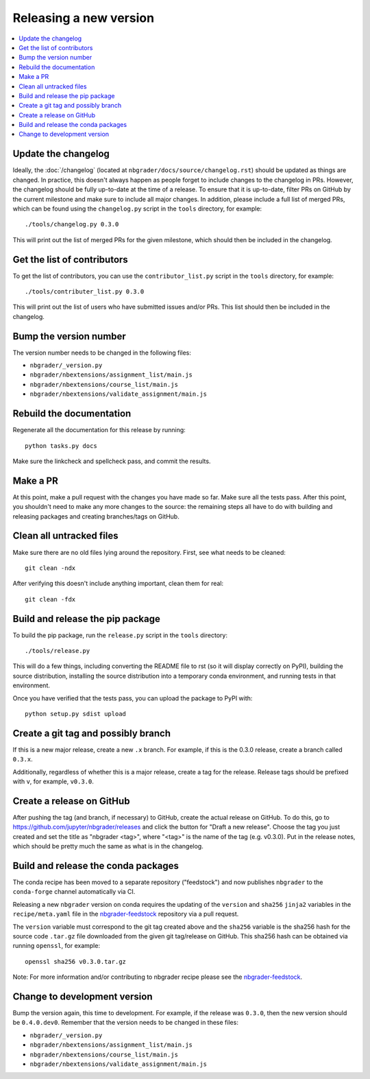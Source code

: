 Releasing a new version
=======================

.. contents::
    :local:
    :depth: 1

Update the changelog
--------------------

Ideally, the :doc:`/changelog` (located at
``nbgrader/docs/source/changelog.rst``) should be updated as things are
changed. In practice, this doesn't always happen as people forget to include
changes to the changelog in PRs. However, the changelog should be fully
up-to-date at the time of a release. To ensure that it is up-to-date, filter
PRs on GitHub by the current milestone and make sure to include all major
changes. In addition, please include a full list of merged PRs, which can be
found using the ``changelog.py`` script in the ``tools`` directory, for
example::

    ./tools/changelog.py 0.3.0

This will print out the list of merged PRs for the given milestone, which
should then be included in the changelog.

Get the list of contributors
----------------------------

To get the list of contributors, you can use the ``contributor_list.py`` script
in the ``tools`` directory, for example::

    ./tools/contributer_list.py 0.3.0

This will print out the list of users who have submitted issues and/or PRs.
This list should then be included in the changelog.

Bump the version number
-----------------------

The version number needs to be changed in the following files:

- ``nbgrader/_version.py``
- ``nbgrader/nbextensions/assignment_list/main.js``
- ``nbgrader/nbextensions/course_list/main.js``
- ``nbgrader/nbextensions/validate_assignment/main.js``

Rebuild the documentation
-------------------------

Regenerate all the documentation for this release by running::

    python tasks.py docs

Make sure the linkcheck and spellcheck pass, and commit the results.

Make a PR
---------

At this point, make a pull request with the changes you have made so far. Make
sure all the tests pass. After this point, you shouldn't need to make any more
changes to the source: the remaining steps all have to do with building and
releasing packages and creating branches/tags on GitHub.

Clean all untracked files
-------------------------

Make sure there are no old files lying around the repository. First, see what
needs to be cleaned::

    git clean -ndx

After verifying this doesn't include anything important, clean them for real::

    git clean -fdx

Build and release the pip package
---------------------------------

To build the pip package, run the ``release.py`` script in the ``tools``
directory::

    ./tools/release.py

This will do a few things, including converting the README file to rst (so it
will display correctly on PyPI), building the source distribution, installing
the source distribution into a temporary conda environment, and running tests
in that environment.

Once you have verified that the tests pass, you can upload the package to PyPI
with::

    python setup.py sdist upload

Create a git tag and possibly branch
------------------------------------

If this is a new major release, create a new ``.x`` branch. For example, if
this is the 0.3.0 release, create a branch called ``0.3.x``.

Additionally, regardless of whether this is a major release, create a tag for
the release. Release tags should be prefixed with ``v``, for example,
``v0.3.0``.

Create a release on GitHub
--------------------------

After pushing the tag (and branch, if necessary) to GitHub, create the actual
release on GitHub. To do this, go to
`https://github.com/jupyter/nbgrader/releases <https://github.com/jupyter/nbgrader/releases>`_
and click the button for "Draft a new release". Choose the tag you just created
and set the title as "nbgrader <tag>", where "<tag>" is the name of the tag
(e.g. v0.3.0). Put in the release notes, which should be pretty much the same
as what is in the changelog.

Build and release the conda packages
------------------------------------

The conda recipe has been moved to a separate repository ("feedstock") and now
publishes ``nbgrader`` to the ``conda-forge`` channel automatically via CI.

Releasing a new ``nbgrader`` version on conda requires the updating of the
``version`` and ``sha256`` ``jinja2`` variables in the ``recipe/meta.yaml``
file in the `nbgrader-feedstock
<https://github.com/conda-forge/nbgrader-feedstock>`__ repository via a pull
request.

The ``version`` variable must correspond to the git tag created above and the
``sha256`` variable is the sha256 hash for the source code ``.tar.gz`` file
downloaded from the given git tag/release on GitHub. This sha256 hash can be
obtained via running ``openssl``, for example::

    openssl sha256 v0.3.0.tar.gz

Note: For more information and/or contributing to nbgrader recipe please see
the `nbgrader-feedstock <https://github.com/conda-forge/nbgrader-feedstock>`__.

Change to development version
-----------------------------

Bump the version again, this time to development. For example, if the release
was ``0.3.0``, then the new version should be ``0.4.0.dev0``. Remember that the version needs to be changed in these files:

- ``nbgrader/_version.py``
- ``nbgrader/nbextensions/assignment_list/main.js``
- ``nbgrader/nbextensions/course_list/main.js``
- ``nbgrader/nbextensions/validate_assignment/main.js``

